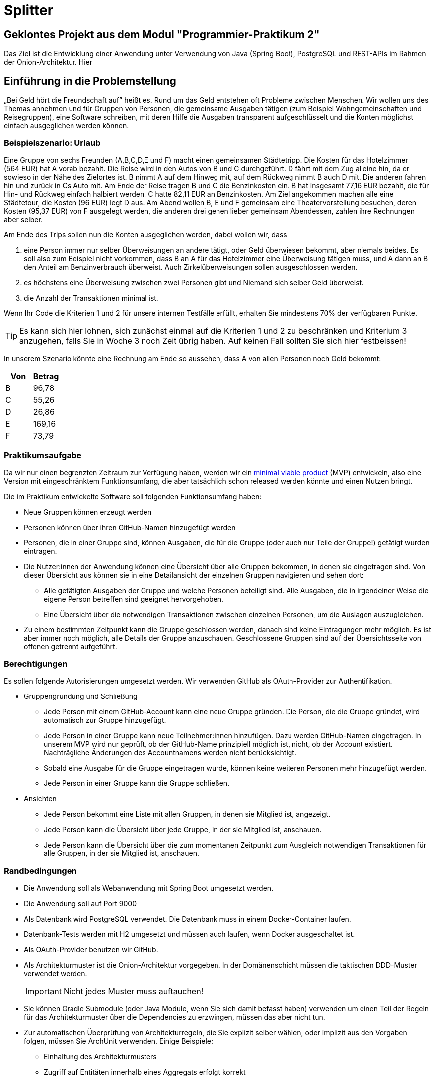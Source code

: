 = Splitter
:icons: font
:icon-set: fa
:source-highlighter: rouge
:experimental:
ifdef::env-github[]
:tip-caption: :bulb:
:note-caption: :information_source:
:important-caption: :heavy_exclamation_mark:
:caution-caption: :fire:
:warning-caption: :warning:
:stem: latexmath
endif::[]

== Geklontes Projekt aus dem Modul "Programmier-Praktikum 2"

Das Ziel ist die Entwicklung einer Anwendung unter Verwendung von Java (Spring Boot), PostgreSQL und REST-APIs im Rahmen der Onion-Architektur. Hier

== Einführung in die Problemstellung

„Bei Geld hört die Freundschaft auf” heißt es. Rund um das Geld entstehen oft Probleme zwischen Menschen. Wir wollen uns des Themas annehmen und für Gruppen von Personen, die gemeinsame Ausgaben tätigen (zum Beispiel Wohngemeinschaften und Reisegruppen), eine Software schreiben, mit deren Hilfe die Ausgaben transparent aufgeschlüsselt und die Konten möglichst einfach ausgeglichen werden können. 

=== Beispielszenario: Urlaub  

Eine Gruppe von sechs Freunden (A,B,C,D,E und F) macht einen gemeinsamen Städtetripp. Die Kosten für das Hotelzimmer (564 EUR) hat A vorab bezahlt. Die Reise wird in den Autos von B und C durchgeführt. D fährt mit dem Zug alleine hin, da er sowieso in der Nähe des Zielortes ist. B nimmt A auf dem Hinweg mit, auf dem Rückweg nimmt B auch D mit. Die anderen fahren hin und zurück in Cs Auto mit. Am Ende der Reise tragen B und C die Benzinkosten ein. B hat insgesamt 77,16 EUR bezahlt, die für Hin- und Rückweg einfach halbiert werden. C hatte 82,11 EUR an Benzinkosten. Am Ziel angekommen machen alle eine Städtetour, die Kosten (96 EUR) legt D aus. Am Abend wollen  B, E und F gemeinsam eine Theatervorstellung besuchen, deren Kosten (95,37 EUR) von F ausgelegt werden, die anderen drei gehen lieber gemeinsam Abendessen, zahlen ihre Rechnungen aber selber.  
    
Am Ende des Trips sollen nun die Konten ausgeglichen werden, dabei wollen wir, dass

. eine Person immer nur selber Überweisungen an andere tätigt, oder Geld überwiesen bekommt, aber niemals beides. Es soll also zum Beispiel nicht vorkommen, dass B an A für das Hotelzimmer eine Überweisung tätigen muss, und A dann an B den Anteil am Benzinverbrauch überweist. Auch Zirkelüberweisungen sollen ausgeschlossen werden.
. es höchstens eine Überweisung zwischen zwei Personen gibt und Niemand sich selber Geld überweist.
. die Anzahl der Transaktionen minimal ist.

Wenn Ihr Code die Kriterien 1 und 2 für unsere internen Testfälle erfüllt, erhalten Sie mindestens 70% der verfügbaren Punkte. 

TIP: Es kann sich hier lohnen, sich zunächst einmal auf die Kriterien 1 und 2 zu beschränken und Kriterium 3 anzugehen, falls Sie in Woche 3 noch Zeit übrig haben. Auf keinen Fall sollten Sie sich hier festbeissen!

In unserem Szenario könnte eine Rechnung am Ende so aussehen, dass A von allen Personen noch Geld bekommt:

[cols="1,1"]
|===
|Von |  Betrag

|B 
|96,78 
|C 
|55,26 
|D 
|26,86 
|E 
|169,16 
|F 
|73,79 
|=== 

=== Praktikumsaufgabe  

Da wir nur einen begrenzten Zeitraum zur Verfügung haben, werden wir ein https://de.wikipedia.org/wiki/Minimum_Viable_Product[minimal viable product] (MVP) entwickeln, also eine Version mit eingeschränktem Funktionsumfang, die aber tatsächlich schon released werden könnte und einen Nutzen bringt.

Die im Praktikum entwickelte Software soll folgenden Funktionsumfang haben:

* Neue Gruppen können erzeugt werden
* Personen können über ihren GitHub-Namen hinzugefügt werden
* Personen, die in einer Gruppe sind, können Ausgaben, die für die Gruppe (oder auch nur Teile der Gruppe!) getätigt wurden eintragen.
* Die Nutzer:innen der Anwendung können eine Übersicht über alle Gruppen bekommen, in denen sie eingetragen sind. Von dieser Übersicht aus können sie in eine Detailansicht der einzelnen Gruppen navigieren und sehen dort:
** Alle getätigten Ausgaben der Gruppe und welche Personen beteiligt sind. Alle Ausgaben, die in irgendeiner Weise die eigene Person betreffen sind geeignet hervorgehoben.
** Eine Übersicht über die notwendigen Transaktionen zwischen einzelnen Personen, um die Auslagen auszugleichen.
* Zu einem bestimmten Zeitpunkt kann die Gruppe geschlossen werden, danach sind keine Eintragungen mehr möglich. Es ist aber immer noch möglich, alle Details der Gruppe anzuschauen. Geschlossene Gruppen sind auf der Übersichtsseite von offenen getrennt aufgeführt.

=== Berechtigungen

Es sollen folgende Autorisierungen umgesetzt werden. Wir verwenden GitHub als OAuth-Provider zur Authentifikation. 

* Gruppengründung und Schließung
** Jede Person mit einem GitHub-Account kann eine neue Gruppe gründen. Die Person, die die Gruppe gründet, wird automatisch zur Gruppe hinzugefügt.
** Jede Person in einer Gruppe kann neue Teilnehmer:innen hinzufügen. Dazu werden GitHub-Namen eingetragen. In unserem MVP wird nur geprüft, ob der GitHub-Name prinzipiell möglich ist, nicht, ob der Account existiert. Nachträgliche Änderungen des Accountnamens werden nicht berücksichtigt. 
** Sobald eine Ausgabe für die Gruppe eingetragen wurde, können keine weiteren Personen mehr hinzugefügt werden. 
** Jede Person in einer Gruppe kann die Gruppe schließen.

* Ansichten 
** Jede Person bekommt eine Liste mit allen Gruppen, in denen sie Mitglied ist, angezeigt. 
** Jede Person kann die Übersicht über jede Gruppe, in der sie Mitglied ist, anschauen.
** Jede Person kann die Übersicht über die zum momentanen Zeitpunkt zum Ausgleich notwendigen Transaktionen für alle Gruppen, in der sie Mitglied ist, anschauen.

=== Randbedingungen 

* Die Anwendung soll als Webanwendung mit Spring Boot umgesetzt werden. 
* Die Anwendung soll auf Port 9000 
* Als Datenbank wird PostgreSQL verwendet. Die Datenbank muss in einem Docker-Container laufen.
* Datenbank-Tests werden mit H2 umgesetzt und müssen auch laufen, wenn Docker ausgeschaltet ist.
* Als OAuth-Provider benutzen wir GitHub. 
* Als Architekturmuster ist die Onion-Architektur vorgegeben. In der Domänenschicht müssen die taktischen DDD-Muster verwendet werden. 
+
IMPORTANT: Nicht jedes Muster muss auftauchen! 
* Sie können Gradle Submodule (oder Java Module, wenn Sie sich damit befasst haben) verwenden um einen Teil der Regeln für das Architekturmuster über die Dependencies zu erzwingen, müssen das aber nicht tun.  
* Zur automatischen Überprüfung von Architekturregeln, die Sie explizit selber wählen, oder implizit aus den Vorgaben folgen, müssen Sie ArchUnit verwenden. Einige Beispiele: 
** Einhaltung des Architekturmusters 
** Zugriff auf Entitäten innerhalb eines Aggregats erfolgt korrekt
* Der Produktivcode muss nach den Regeln des Google-Styleguide geschrieben werden. Ausnahme: Es müssen keine JavaDocs geschrieben werden. Bei Testmethoden dürfen Sie außerdem die Namenskonventionen außer Acht lassen.

TIPP: Eigene Annotationen können helfen, die Tests zu schreiben
